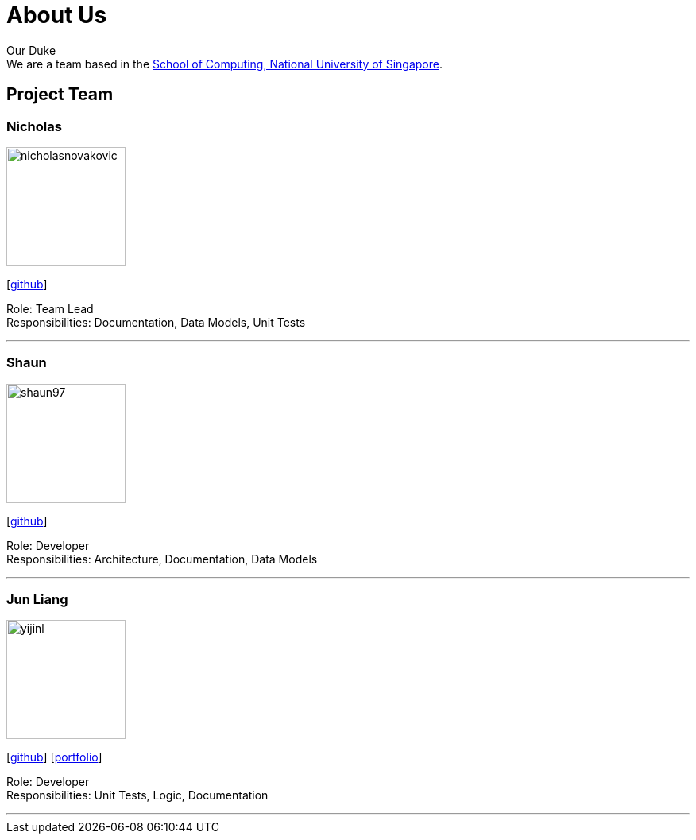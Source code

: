 = About Us
:site-section: AboutUs
:relfileprefix: team/
:imagesDir: images
:stylesDir: stylesheets

Our Duke +
We are a team based in the http://www.comp.nus.edu.sg[School of Computing, National University of Singapore].

== Project Team

=== Nicholas
image::nicholasnovakovic.png[width="150", align="left"]
{empty}[https://github.com/nicholasnovakovic[github]] 

Role: Team Lead + 
Responsibilities: Documentation, Data Models, Unit Tests

'''

=== Shaun
image::shaun97.png[width="150", align="left"]
{empty}[http://github.com/shaun97[github]] 

Role: Developer +
Responsibilities:  Architecture, Documentation, Data Models

'''

=== Jun Liang
image::yijinl.jpg[width="150", align="left"]
{empty}[https://github.com/nimiew[github]] [<<johndoe#, portfolio>>]

Role: Developer +
Responsibilities: Unit Tests, Logic, Documentation

'''
